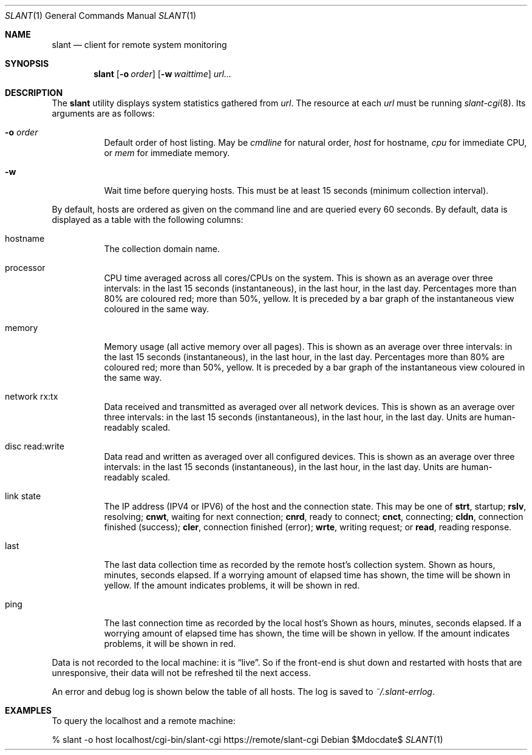 .Dd $Mdocdate$
.Dt SLANT 1
.Os
.Sh NAME
.Nm slant
.Nd client for remote system monitoring
.Sh SYNOPSIS
.Nm slant
.Op Fl o Ar order
.Op Fl w Ar waittime
.Ar url...
.Sh DESCRIPTION
The
.Nm
utility displays system statistics gathered from
.Ar url .
The resource at each
.Ar url
must be running
.Xr slant-cgi 8 .
Its arguments are as follows:
.Bl -tag -width Ds
.It Fl o Ar order
Default order of host listing.
May be
.Ar cmdline
for natural order,
.Ar host
for hostname,
.Ar cpu
for immediate CPU, or
.Ar mem
for immediate memory.
.It Fl w
Wait time before querying hosts.
This must be at least 15 seconds (minimum collection interval).
.El
.Pp
By default, hosts are ordered as given on the command line and are
queried every 60 seconds.
By default, data is displayed as a table with the following columns:
.Bl -tag -width Ds
.It hostname
The collection domain name.
.It processor
CPU time averaged across all cores/CPUs on the system.
This is shown as an average over three intervals: in the last 15
seconds (instantaneous), in the last hour, in the last day.
Percentages more than 80% are coloured red; more than 50%, yellow.
It is preceded by a bar graph of the instantaneous view coloured in the
same way.
.It memory
Memory usage (all active memory over all pages).
This is shown as an average over three intervals: in the last 15
seconds (instantaneous), in the last hour, in the last day.
Percentages more than 80% are coloured red; more than 50%, yellow.
It is preceded by a bar graph of the instantaneous view coloured in the
same way.
.It network rx:tx
Data received and transmitted as averaged over all network devices.
This is shown as an average over three intervals: in the last 15
seconds (instantaneous), in the last hour, in the last day.
Units are human-readably scaled.
.It disc read:write
Data read and written as averaged over all configured devices.
This is shown as an average over three intervals: in the last 15
seconds (instantaneous), in the last hour, in the last day.
Units are human-readably scaled.
.It link state
The IP address (IPV4 or IPV6) of the host and the connection state.
This may be one of 
.Li strt ,
startup;
.Li rslv ,
resolving;
.Li cnwt ,
waiting for next connection;
.Li cnrd ,
ready to connect;
.Li cnct ,
connecting;
.Li cldn ,
connection finished (success);
.Li cler ,
connection finished (error);
.Li wrte ,
writing request; or
.Li read ,
reading response.
.It last
The last data collection time as recorded by the remote host's
collection system.
Shown as hours, minutes, seconds elapsed.
If a worrying amount of elapsed time has shown, the time will be shown
in yellow.
If the amount indicates problems, it will be shown in red.
.It ping
The last connection time as recorded by the local host's
Shown as hours, minutes, seconds elapsed.
If a worrying amount of elapsed time has shown, the time will be shown
in yellow.
If the amount indicates problems, it will be shown in red.
.El
.Pp
Data is not recorded to the local machine: it is
.Dq live .
So if the front-end is shut down and restarted with hosts that are
unresponsive, their data will not be refreshed til the next access.
.Pp
An error and debug log is shown below the table of all hosts.
The log is saved to
.Pa ~/.slant-errlog .
.\" The following requests should be uncommented and used where appropriate.
.\" .Sh CONTEXT
.\" For section 9 functions only.
.\" .Sh RETURN VALUES
.\" For sections 2, 3, and 9 function return values only.
.\" .Sh ENVIRONMENT
.\" For sections 1, 6, 7, and 8 only.
.\" .Sh FILES
.\" .Sh EXIT STATUS
.\" For sections 1, 6, and 8 only.
.Sh EXAMPLES
To query the localhost and a remote machine:
.Bd -literal
% slant -o host localhost/cgi-bin/slant-cgi https://remote/slant-cgi
.Ed
.\" .Sh DIAGNOSTICS
.\" For sections 1, 4, 6, 7, 8, and 9 printf/stderr messages only.
.\" .Sh ERRORS
.\" For sections 2, 3, 4, and 9 errno settings only.
.\" .Sh SEE ALSO
.\" .Xr foobar 1
.\" .Sh STANDARDS
.\" .Sh HISTORY
.\" .Sh AUTHORS
.\" .Sh CAVEATS
.\" .Sh BUGS
